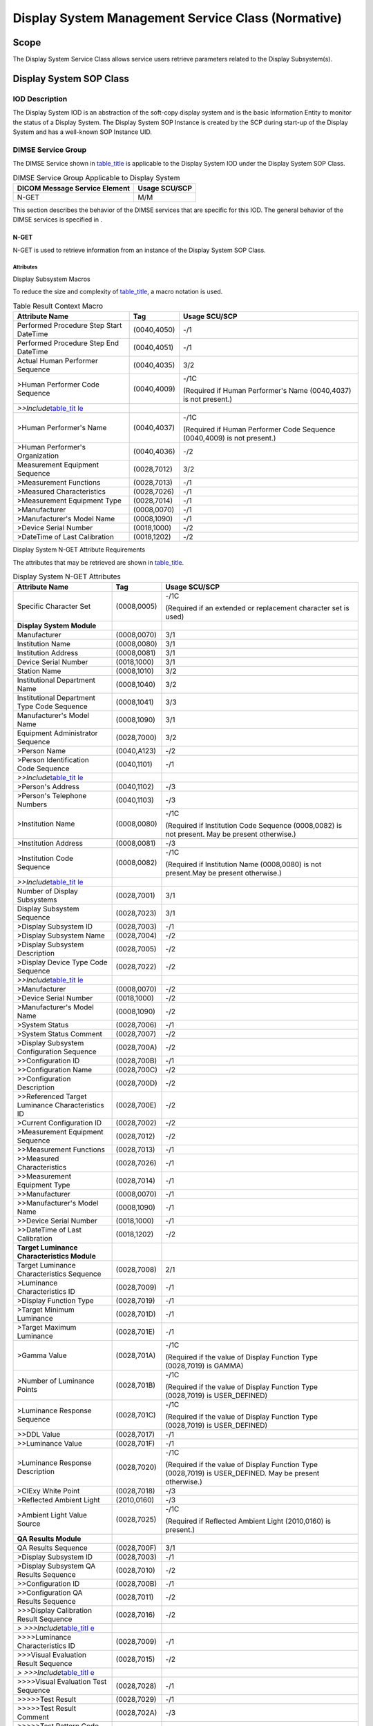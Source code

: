 .. _chapter_EE:

Display System Management Service Class (Normative)
===================================================

.. _sect_EE.1:

Scope
-----

The Display System Service Class allows service users retrieve
parameters related to the Display Subsystem(s).

.. _sect_EE.2:

Display System SOP Class
------------------------

.. _sect_EE.2.1:

IOD Description
~~~~~~~~~~~~~~~

The Display System IOD is an abstraction of the soft-copy display system
and is the basic Information Entity to monitor the status of a Display
System. The Display System SOP Instance is created by the SCP during
start-up of the Display System and has a well-known SOP Instance UID.

.. _sect_EE.2.2:

DIMSE Service Group
~~~~~~~~~~~~~~~~~~~

The DIMSE Service shown in `table_title <#table_EE.2.2-1>`__ is
applicable to the Display System IOD under the Display System SOP Class.

.. table:: DIMSE Service Group Applicable to Display System

   ============================= =============
   DICOM Message Service Element Usage SCU/SCP
   ============================= =============
   N-GET                         M/M
   ============================= =============

This section describes the behavior of the DIMSE services that are
specific for this IOD. The general behavior of the DIMSE services is
specified in .

.. _sect_EE.2.2.1:

N-GET
^^^^^

N-GET is used to retrieve information from an instance of the Display
System SOP Class.

.. _sect_EE.2.2.1.1:

Attributes
''''''''''

.. _sect_EE.2.2.1.1.1:

Display Subsystem Macros
                        

To reduce the size and complexity of
`table_title <#table_EE.2.2.1-2>`__, a macro notation is used.

.. table:: Table Result Context Macro

   +--------------------------+-------------+--------------------------+
   | Attribute Name           | Tag         | Usage SCU/SCP            |
   +==========================+=============+==========================+
   | Performed Procedure Step | (0040,4050) | -/1                      |
   | Start DateTime           |             |                          |
   +--------------------------+-------------+--------------------------+
   | Performed Procedure Step | (0040,4051) | -/1                      |
   | End DateTime             |             |                          |
   +--------------------------+-------------+--------------------------+
   | Actual Human Performer   | (0040,4035) | 3/2                      |
   | Sequence                 |             |                          |
   +--------------------------+-------------+--------------------------+
   | >Human Performer Code    | (0040,4009) | -/1C                     |
   | Sequence                 |             |                          |
   |                          |             | (Required if Human       |
   |                          |             | Performer's Name         |
   |                          |             | (0040,4037) is not       |
   |                          |             | present.)                |
   +--------------------------+-------------+--------------------------+
   | *>>Include*\ `table_tit  |             |                          |
   | le <#table_CC.2.5-2a>`__ |             |                          |
   +--------------------------+-------------+--------------------------+
   | >Human Performer's Name  | (0040,4037) | -/1C                     |
   |                          |             |                          |
   |                          |             | (Required if Human       |
   |                          |             | Performer Code Sequence  |
   |                          |             | (0040,4009) is not       |
   |                          |             | present.)                |
   +--------------------------+-------------+--------------------------+
   | >Human Performer's       | (0040,4036) | -/2                      |
   | Organization             |             |                          |
   +--------------------------+-------------+--------------------------+
   | Measurement Equipment    | (0028,7012) | 3/2                      |
   | Sequence                 |             |                          |
   +--------------------------+-------------+--------------------------+
   | >Measurement Functions   | (0028,7013) | -/1                      |
   +--------------------------+-------------+--------------------------+
   | >Measured                | (0028,7026) | -/1                      |
   | Characteristics          |             |                          |
   +--------------------------+-------------+--------------------------+
   | >Measurement Equipment   | (0028,7014) | -/1                      |
   | Type                     |             |                          |
   +--------------------------+-------------+--------------------------+
   | >Manufacturer            | (0008,0070) | -/1                      |
   +--------------------------+-------------+--------------------------+
   | >Manufacturer's Model    | (0008,1090) | -/1                      |
   | Name                     |             |                          |
   +--------------------------+-------------+--------------------------+
   | >Device Serial Number    | (0018,1000) | -/2                      |
   +--------------------------+-------------+--------------------------+
   | >DateTime of Last        | (0018,1202) | -/2                      |
   | Calibration              |             |                          |
   +--------------------------+-------------+--------------------------+

.. _sect_EE.2.2.1.1.2:

Display System N-GET Attribute Requirements
                                           

The attributes that may be retrieved are shown in
`table_title <#table_EE.2.2.1-2>`__.

.. table:: Display System N-GET Attributes

   +--------------------------+-------------+--------------------------+
   | Attribute Name           | Tag         | Usage SCU/SCP            |
   +==========================+=============+==========================+
   | Specific Character Set   | (0008,0005) | -/1C                     |
   |                          |             |                          |
   |                          |             | (Required if an extended |
   |                          |             | or replacement character |
   |                          |             | set is used)             |
   +--------------------------+-------------+--------------------------+
   | **Display System         |             |                          |
   | Module**                 |             |                          |
   +--------------------------+-------------+--------------------------+
   | Manufacturer             | (0008,0070) | 3/1                      |
   +--------------------------+-------------+--------------------------+
   | Institution Name         | (0008,0080) | 3/1                      |
   +--------------------------+-------------+--------------------------+
   | Institution Address      | (0008,0081) | 3/1                      |
   +--------------------------+-------------+--------------------------+
   | Device Serial Number     | (0018,1000) | 3/1                      |
   +--------------------------+-------------+--------------------------+
   | Station Name             | (0008,1010) | 3/2                      |
   +--------------------------+-------------+--------------------------+
   | Institutional Department | (0008,1040) | 3/2                      |
   | Name                     |             |                          |
   +--------------------------+-------------+--------------------------+
   | Institutional Department | (0008,1041) | 3/3                      |
   | Type Code Sequence       |             |                          |
   +--------------------------+-------------+--------------------------+
   | Manufacturer's Model     | (0008,1090) | 3/1                      |
   | Name                     |             |                          |
   +--------------------------+-------------+--------------------------+
   | Equipment Administrator  | (0028,7000) | 3/2                      |
   | Sequence                 |             |                          |
   +--------------------------+-------------+--------------------------+
   | >Person Name             | (0040,A123) | -/2                      |
   +--------------------------+-------------+--------------------------+
   | >Person Identification   | (0040,1101) | -/1                      |
   | Code Sequence            |             |                          |
   +--------------------------+-------------+--------------------------+
   | *>>Include*\ `table_tit  |             |                          |
   | le <#table_CC.2.5-2a>`__ |             |                          |
   +--------------------------+-------------+--------------------------+
   | >Person's Address        | (0040,1102) | -/3                      |
   +--------------------------+-------------+--------------------------+
   | >Person's Telephone      | (0040,1103) | -/3                      |
   | Numbers                  |             |                          |
   +--------------------------+-------------+--------------------------+
   | >Institution Name        | (0008,0080) | -/1C                     |
   |                          |             |                          |
   |                          |             | (Required if Institution |
   |                          |             | Code Sequence            |
   |                          |             | (0008,0082) is not       |
   |                          |             | present. May be present  |
   |                          |             | otherwise.)              |
   +--------------------------+-------------+--------------------------+
   | >Institution Address     | (0008,0081) | -/3                      |
   +--------------------------+-------------+--------------------------+
   | >Institution Code        | (0008,0082) | -/1C                     |
   | Sequence                 |             |                          |
   |                          |             | (Required if Institution |
   |                          |             | Name (0008,0080) is not  |
   |                          |             | present.May be present   |
   |                          |             | otherwise.)              |
   +--------------------------+-------------+--------------------------+
   | *>>Include*\ `table_tit  |             |                          |
   | le <#table_CC.2.5-2a>`__ |             |                          |
   +--------------------------+-------------+--------------------------+
   | Number of Display        | (0028,7001) | 3/1                      |
   | Subsystems               |             |                          |
   +--------------------------+-------------+--------------------------+
   | Display Subsystem        | (0028,7023) | 3/1                      |
   | Sequence                 |             |                          |
   +--------------------------+-------------+--------------------------+
   | >Display Subsystem ID    | (0028,7003) | -/1                      |
   +--------------------------+-------------+--------------------------+
   | >Display Subsystem Name  | (0028,7004) | -/2                      |
   +--------------------------+-------------+--------------------------+
   | >Display Subsystem       | (0028,7005) | -/2                      |
   | Description              |             |                          |
   +--------------------------+-------------+--------------------------+
   | >Display Device Type     | (0028,7022) | -/2                      |
   | Code Sequence            |             |                          |
   +--------------------------+-------------+--------------------------+
   | *>>Include*\ `table_tit  |             |                          |
   | le <#table_CC.2.5-2a>`__ |             |                          |
   +--------------------------+-------------+--------------------------+
   | >Manufacturer            | (0008,0070) | -/2                      |
   +--------------------------+-------------+--------------------------+
   | >Device Serial Number    | (0018,1000) | -/2                      |
   +--------------------------+-------------+--------------------------+
   | >Manufacturer's Model    | (0008,1090) | -/2                      |
   | Name                     |             |                          |
   +--------------------------+-------------+--------------------------+
   | >System Status           | (0028,7006) | -/1                      |
   +--------------------------+-------------+--------------------------+
   | >System Status Comment   | (0028,7007) | -/2                      |
   +--------------------------+-------------+--------------------------+
   | >Display Subsystem       | (0028,700A) | -/2                      |
   | Configuration Sequence   |             |                          |
   +--------------------------+-------------+--------------------------+
   | >>Configuration ID       | (0028,700B) | -/1                      |
   +--------------------------+-------------+--------------------------+
   | >>Configuration Name     | (0028,700C) | -/2                      |
   +--------------------------+-------------+--------------------------+
   | >>Configuration          | (0028,700D) | -/2                      |
   | Description              |             |                          |
   +--------------------------+-------------+--------------------------+
   | >>Referenced Target      | (0028,700E) | -/2                      |
   | Luminance                |             |                          |
   | Characteristics ID       |             |                          |
   +--------------------------+-------------+--------------------------+
   | >Current Configuration   | (0028,7002) | -/2                      |
   | ID                       |             |                          |
   +--------------------------+-------------+--------------------------+
   | >Measurement Equipment   | (0028,7012) | -/2                      |
   | Sequence                 |             |                          |
   +--------------------------+-------------+--------------------------+
   | >>Measurement Functions  | (0028,7013) | -/1                      |
   +--------------------------+-------------+--------------------------+
   | >>Measured               | (0028,7026) | -/1                      |
   | Characteristics          |             |                          |
   +--------------------------+-------------+--------------------------+
   | >>Measurement Equipment  | (0028,7014) | -/1                      |
   | Type                     |             |                          |
   +--------------------------+-------------+--------------------------+
   | >>Manufacturer           | (0008,0070) | -/1                      |
   +--------------------------+-------------+--------------------------+
   | >>Manufacturer's Model   | (0008,1090) | -/1                      |
   | Name                     |             |                          |
   +--------------------------+-------------+--------------------------+
   | >>Device Serial Number   | (0018,1000) | -/1                      |
   +--------------------------+-------------+--------------------------+
   | >>DateTime of Last       | (0018,1202) | -/2                      |
   | Calibration              |             |                          |
   +--------------------------+-------------+--------------------------+
   | **Target Luminance       |             |                          |
   | Characteristics Module** |             |                          |
   +--------------------------+-------------+--------------------------+
   | Target Luminance         | (0028,7008) | 2/1                      |
   | Characteristics Sequence |             |                          |
   +--------------------------+-------------+--------------------------+
   | >Luminance               | (0028,7009) | -/1                      |
   | Characteristics ID       |             |                          |
   +--------------------------+-------------+--------------------------+
   | >Display Function Type   | (0028,7019) | -/1                      |
   +--------------------------+-------------+--------------------------+
   | >Target Minimum          | (0028,701D) | -/1                      |
   | Luminance                |             |                          |
   +--------------------------+-------------+--------------------------+
   | >Target Maximum          | (0028,701E) | -/1                      |
   | Luminance                |             |                          |
   +--------------------------+-------------+--------------------------+
   | >Gamma Value             | (0028,701A) | -/1C                     |
   |                          |             |                          |
   |                          |             | (Required if the value   |
   |                          |             | of Display Function Type |
   |                          |             | (0028,7019) is GAMMA)    |
   +--------------------------+-------------+--------------------------+
   | >Number of Luminance     | (0028,701B) | -/1C                     |
   | Points                   |             |                          |
   |                          |             | (Required if the value   |
   |                          |             | of Display Function Type |
   |                          |             | (0028,7019) is           |
   |                          |             | USER_DEFINED)            |
   +--------------------------+-------------+--------------------------+
   | >Luminance Response      | (0028,701C) | -/1C                     |
   | Sequence                 |             |                          |
   |                          |             | (Required if the value   |
   |                          |             | of Display Function Type |
   |                          |             | (0028,7019) is           |
   |                          |             | USER_DEFINED)            |
   +--------------------------+-------------+--------------------------+
   | >>DDL Value              | (0028,7017) | -/1                      |
   +--------------------------+-------------+--------------------------+
   | >>Luminance Value        | (0028,701F) | -/1                      |
   +--------------------------+-------------+--------------------------+
   | >Luminance Response      | (0028,7020) | -/1C                     |
   | Description              |             |                          |
   |                          |             | (Required if the value   |
   |                          |             | of Display Function Type |
   |                          |             | (0028,7019) is           |
   |                          |             | USER_DEFINED. May be     |
   |                          |             | present otherwise.)      |
   +--------------------------+-------------+--------------------------+
   | >CIExy White Point       | (0028,7018) | -/3                      |
   +--------------------------+-------------+--------------------------+
   | >Reflected Ambient Light | (2010,0160) | -/3                      |
   +--------------------------+-------------+--------------------------+
   | >Ambient Light Value     | (0028,7025) | -/1C                     |
   | Source                   |             |                          |
   |                          |             | (Required if Reflected   |
   |                          |             | Ambient Light            |
   |                          |             | (2010,0160) is present.) |
   +--------------------------+-------------+--------------------------+
   | **QA Results Module**    |             |                          |
   +--------------------------+-------------+--------------------------+
   | QA Results Sequence      | (0028,700F) | 3/1                      |
   +--------------------------+-------------+--------------------------+
   | >Display Subsystem ID    | (0028,7003) | -/1                      |
   +--------------------------+-------------+--------------------------+
   | >Display Subsystem QA    | (0028,7010) | -/2                      |
   | Results Sequence         |             |                          |
   +--------------------------+-------------+--------------------------+
   | >>Configuration ID       | (0028,700B) | -/1                      |
   +--------------------------+-------------+--------------------------+
   | >>Configuration QA       | (0028,7011) | -/2                      |
   | Results Sequence         |             |                          |
   +--------------------------+-------------+--------------------------+
   | >>>Display Calibration   | (0028,7016) | -/2                      |
   | Result Sequence          |             |                          |
   +--------------------------+-------------+--------------------------+
   | *>                       |             |                          |
   | >>>Include*\ `table_titl |             |                          |
   | e <#table_EE.2.2.1-1>`__ |             |                          |
   +--------------------------+-------------+--------------------------+
   | >>>>Luminance            | (0028,7009) | -/1                      |
   | Characteristics ID       |             |                          |
   +--------------------------+-------------+--------------------------+
   | >>>Visual Evaluation     | (0028,7015) | -/2                      |
   | Result Sequence          |             |                          |
   +--------------------------+-------------+--------------------------+
   | *>                       |             |                          |
   | >>>Include*\ `table_titl |             |                          |
   | e <#table_EE.2.2.1-1>`__ |             |                          |
   +--------------------------+-------------+--------------------------+
   | >>>>Visual Evaluation    | (0028,7028) | -/1                      |
   | Test Sequence            |             |                          |
   +--------------------------+-------------+--------------------------+
   | >>>>>Test Result         | (0028,7029) | -/1                      |
   +--------------------------+-------------+--------------------------+
   | >>>>>Test Result Comment | (0028,702A) | -/3                      |
   +--------------------------+-------------+--------------------------+
   | >>>>>Test Pattern Code   | (0028,702C) | -/3                      |
   | Sequence                 |             |                          |
   +--------------------------+-------------+--------------------------+
   | *>>                      |             |                          |
   | >>>>Include*\ `table_tit |             |                          |
   | le <#table_CC.2.5-2a>`__ |             |                          |
   +--------------------------+-------------+--------------------------+
   | >>>>>Referenced Image    | (0008,1140) | -/1C                     |
   | Sequence                 |             |                          |
   |                          |             | (Required if Test        |
   |                          |             | Pattern Code Sequence    |
   |                          |             | (0028,702C) is absent in |
   |                          |             | this item.May be present |
   |                          |             | otherwise.)              |
   +--------------------------+-------------+--------------------------+
   | >>>>>>Referenced SOP     | (0008,1150) | -/1                      |
   | Class UID                |             |                          |
   +--------------------------+-------------+--------------------------+
   | >>>>>>Referenced SOP     | (0008,1151) | -/1                      |
   | Instance UID             |             |                          |
   +--------------------------+-------------+--------------------------+
   | >>>>>>Referenced Frame   | (0008,1160) | -/1C                     |
   | Number                   |             |                          |
   |                          |             | (Required if the         |
   |                          |             | Referenced SOP Instance  |
   |                          |             | is a multi-frame image   |
   |                          |             | and the reference does   |
   |                          |             | not apply to all frames, |
   |                          |             | and Referenced Segment   |
   |                          |             | Number (0062,000B) is    |
   |                          |             | not present.)            |
   +--------------------------+-------------+--------------------------+
   | >>>>>>Referenced Segment | (0062,000B) | -/1C                     |
   | Number                   |             |                          |
   |                          |             | (Required if the         |
   |                          |             | Referenced SOP Instance  |
   |                          |             | is a Segmentation or     |
   |                          |             | Surface Segmentation and |
   |                          |             | the reference does not   |
   |                          |             | apply to all segments    |
   |                          |             | and Referenced Frame     |
   |                          |             | Number (0008,1160) is    |
   |                          |             | not present.)            |
   +--------------------------+-------------+--------------------------+
   | >>>>>>Test Image         | (0028,702B) | -/3                      |
   | Validation               |             |                          |
   +--------------------------+-------------+--------------------------+
   | >>>>Visual Evaluation    | (0028,702E) | -/1                      |
   | Method Code Sequence     |             |                          |
   +--------------------------+-------------+--------------------------+
   | *>                       |             |                          |
   | >>>>Include*\ `table_tit |             |                          |
   | le <#table_CC.2.5-2a>`__ |             |                          |
   +--------------------------+-------------+--------------------------+
   | >>>Luminance Uniformity  | (0028,7027) | -/2                      |
   | Result Sequence          |             |                          |
   +--------------------------+-------------+--------------------------+
   | *>                       |             |                          |
   | >>>Include*\ `table_titl |             |                          |
   | e <#table_EE.2.2.1-1>`__ |             |                          |
   +--------------------------+-------------+--------------------------+
   | >>>>Number of Luminance  | (0028,701B) | -/1                      |
   | Points                   |             |                          |
   +--------------------------+-------------+--------------------------+
   | >>>>Measurement Pattern  | (0028,702D) | -/1                      |
   | Code Sequence            |             |                          |
   +--------------------------+-------------+--------------------------+
   | *>                       |             |                          |
   | >>>>Include*\ `table_tit |             |                          |
   | le <#table_CC.2.5-2a>`__ |             |                          |
   +--------------------------+-------------+--------------------------+
   | >>>>DDL Value            | (0028,7017) | -/1                      |
   +--------------------------+-------------+--------------------------+
   | >>>>White Point Flag     | (0028,7021) | -/1                      |
   +--------------------------+-------------+--------------------------+
   | >>>>Luminance Response   | (0028,701C) | -/1                      |
   | Sequence                 |             |                          |
   +--------------------------+-------------+--------------------------+
   | >>>>>Luminance Value     | (0028,701F) | -/1                      |
   +--------------------------+-------------+--------------------------+
   | >>>>>CIExy White Point   | (0028,7018) | -/1C                     |
   |                          |             |                          |
   |                          |             | (Required if the value   |
   |                          |             | of White Point Flag      |
   |                          |             | (0028,7021) is YES.)     |
   +--------------------------+-------------+--------------------------+
   | >>>>Reflected Ambient    | (2010,0160) | -/3                      |
   | Light                    |             |                          |
   +--------------------------+-------------+--------------------------+
   | >>>>>Ambient Light Value | (0028,7025) | -/1C                     |
   | Source                   |             |                          |
   |                          |             | (Required if Reflected   |
   |                          |             | Ambient Light            |
   |                          |             | (2010,0160) is present.) |
   +--------------------------+-------------+--------------------------+
   | >>>Luminance Result      | (0028,7024) | -/2                      |
   | Sequence                 |             |                          |
   +--------------------------+-------------+--------------------------+
   | *>                       |             |                          |
   | >>>Include*\ `table_titl |             |                          |
   | e <#table_EE.2.2.1-1>`__ |             |                          |
   +--------------------------+-------------+--------------------------+
   | >>>>Number of Luminance  | (0028,701B) | -/1                      |
   | Points                   |             |                          |
   +--------------------------+-------------+--------------------------+
   | >>>>Luminance Response   | (0028,701C) | -/1                      |
   | Sequence                 |             |                          |
   +--------------------------+-------------+--------------------------+
   | >>>>>DDL Value           | (0028,7017) | -/1                      |
   +--------------------------+-------------+--------------------------+
   | >>>>>Luminance Value     | (0028,701F) | -/1                      |
   +--------------------------+-------------+--------------------------+
   | >>>>>CIExy White Point   | (0028,7018) | -/3                      |
   +--------------------------+-------------+--------------------------+
   | >>>>Reflected Ambient    | (2010,0160) | -/3                      |
   | Light                    |             |                          |
   +--------------------------+-------------+--------------------------+
   | >>>>Ambient Light Value  | (0028,7025) | -/1C                     |
   | Source                   |             |                          |
   |                          |             | (Required if Reflected   |
   |                          |             | Ambient Light            |
   |                          |             | (2010,0160) is present.) |
   +--------------------------+-------------+--------------------------+

.. _sect_EE.2.2.1.2:

SCU Behavior
''''''''''''

The SCU uses the N-GET to request the SCP to provide the contents of a
Display System SOP Instance. The SCU shall specify in the N-GET request
primitive the UID of the SOP Instance from which attributes are to be
returned.

The SCU shall specify the list of Display System Attributes for which
values are to be returned. The SCU shall not specify Attributes which
are defined within a Sequence, but rather specify the sequence itself to
be returned in its entirety.

The SCU shall specify in the N-GET request primitive the well-known UID
of the SOP Instance.

.. _sect_EE.2.2.1.3:

SCP Behavior
''''''''''''

The SCP shall return the values for the specified Attributes of the
Display System SOP Instance.

The SCP shall return the status code for the requested SOP Instance
retrieval. The meaning of success, warning, and failure status codes are
defined in .

.. _sect_EE.2.3:

SOP Class Definitions and UIDs
~~~~~~~~~~~~~~~~~~~~~~~~~~~~~~

The SOP Class UID of the Display System SOP Class shall have the value
of "1.2.840.10008.5.1.1.40".

.. _sect_EE.2.4:

Reserved Identifications
~~~~~~~~~~~~~~~~~~~~~~~~

The well-known UID of the Display System SOP Instance shall have the
value of "1.2.840.10008.5.1.1.40.1".

.. _sect_EE.3:

Conformance
-----------

.. _sect_EE.3.1:

Conformance Statement
~~~~~~~~~~~~~~~~~~~~~

The implementation conformance statement of this SOP Class shall follow
.

The SCU Conformance Statement shall specify the following items:

-  Maximum number of associations to be supported at the same time

-  List of SOP Classes supported

-  For each of the supported SOP Classes:

   -  List of supported SOP Class attributes and DICOM Message Service
      Elements

   -  For each supported attribute (mandatory and optional), a valid
      value range

The SCP Conformance Statement shall specify the following items:

-  Maximum number of associations to be supported at the same time

-  List of SOP Classes supported

-  For each of the supported SOP Classes:

   -  List of supported SOP Class attributes and DICOM Message Service
      Elements

   -  For each supported attribute (mandatory and optional)

      -  Valid value range

      -  Default value if no value is supplied by the SCU

      -  Status code (Failure or Warning) if the SCU supplies a value
         that is out of range

-  For each supported DIMSE service

   -  SCP behavior for all specific status codes

